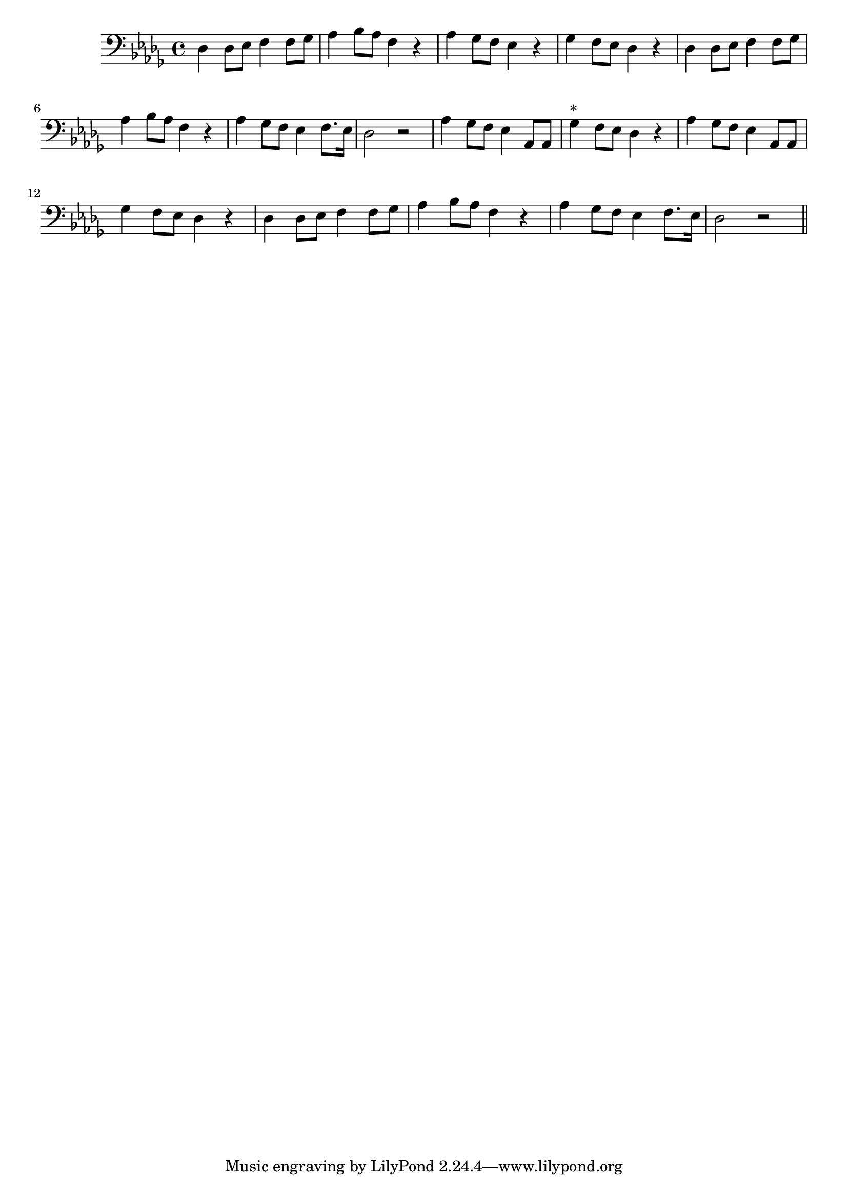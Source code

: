 \version "2.14.0"
%{\header {
  title = "Long, Long Ago"
  composer = "T.H. Bayly"
  enteredby = "B. Crowell"
  source = "Heart Songs, Chapple Publishing, Boston, 1909"
}%}
\score{{\key des \major
\time 4/4
%{\tempo 4=110
%}\clef bass
\transpose f des {\relative c {
  f4 f8 g a4 a8 bes | c4 d8 c a4 r | c4 bes8 a g4 r | bes a8 g f4 r |
  f4 f8 g a4 a8 bes | c4 d8 c a4 r | c4 bes8 a g4 a8. g16 | f2 r |
  c'4 bes8 a g4 c,8 c | bes'4^\markup{"*"} a8 g f4 r |   c'4 bes8 a g4 c,8 c | bes'4 a8 g f4 r |
  f4 f8 g a4 a8 bes | c4 d8 c a4 r | c4 bes8 a g4 a8. g16 | f2 r 
  \bar "||"
}}

}}